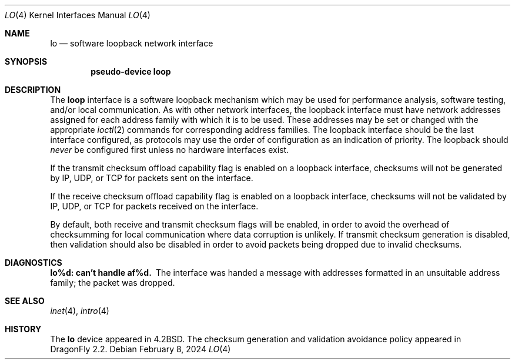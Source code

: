 .\" Copyright (c) 1983, 1991, 1993
.\"	The Regents of the University of California.  All rights reserved.
.\"
.\" Redistribution and use in source and binary forms, with or without
.\" modification, are permitted provided that the following conditions
.\" are met:
.\" 1. Redistributions of source code must retain the above copyright
.\"    notice, this list of conditions and the following disclaimer.
.\" 2. Redistributions in binary form must reproduce the above copyright
.\"    notice, this list of conditions and the following disclaimer in the
.\"    documentation and/or other materials provided with the distribution.
.\" 3. Neither the name of the University nor the names of its contributors
.\"    may be used to endorse or promote products derived from this software
.\"    without specific prior written permission.
.\"
.\" THIS SOFTWARE IS PROVIDED BY THE REGENTS AND CONTRIBUTORS ``AS IS'' AND
.\" ANY EXPRESS OR IMPLIED WARRANTIES, INCLUDING, BUT NOT LIMITED TO, THE
.\" IMPLIED WARRANTIES OF MERCHANTABILITY AND FITNESS FOR A PARTICULAR PURPOSE
.\" ARE DISCLAIMED.  IN NO EVENT SHALL THE REGENTS OR CONTRIBUTORS BE LIABLE
.\" FOR ANY DIRECT, INDIRECT, INCIDENTAL, SPECIAL, EXEMPLARY, OR CONSEQUENTIAL
.\" DAMAGES (INCLUDING, BUT NOT LIMITED TO, PROCUREMENT OF SUBSTITUTE GOODS
.\" OR SERVICES; LOSS OF USE, DATA, OR PROFITS; OR BUSINESS INTERRUPTION)
.\" HOWEVER CAUSED AND ON ANY THEORY OF LIABILITY, WHETHER IN CONTRACT, STRICT
.\" LIABILITY, OR TORT (INCLUDING NEGLIGENCE OR OTHERWISE) ARISING IN ANY WAY
.\" OUT OF THE USE OF THIS SOFTWARE, EVEN IF ADVISED OF THE POSSIBILITY OF
.\" SUCH DAMAGE.
.\"
.\"     @(#)lo.4	8.1 (Berkeley) 6/5/93
.\" $FreeBSD: src/share/man/man4/lo.4,v 1.7.2.1 2001/08/17 13:08:38 ru Exp $
.\"
.Dd February 8, 2024
.Dt LO 4
.Os
.Sh NAME
.Nm lo
.Nd software loopback network interface
.Sh SYNOPSIS
.Cd "pseudo-device loop"
.Sh DESCRIPTION
The
.Nm loop
interface is a software loopback mechanism which may be
used for performance analysis, software testing, and/or local
communication.
As with other network interfaces, the loopback interface must have
network addresses assigned for each address family with which it is to be used.
These addresses
may be set or changed with the appropriate
.Xr ioctl 2
commands for corresponding address families.
The loopback interface should be the last interface configured,
as protocols may use the order of configuration as an indication of priority.
The loopback should
.Em never
be configured first unless no hardware
interfaces exist.
.Pp
If the transmit checksum offload capability flag is enabled on a loopback
interface, checksums will not be generated by IP, UDP, or TCP for packets
sent on the interface.
.Pp
If the receive checksum offload capability flag is enabled on a loopback
interface, checksums will not be validated by IP, UDP, or TCP for packets
received on the interface.
.Pp
By default, both receive and transmit checksum flags will be enabled, in
order to avoid the overhead of checksumming for local communication where
data corruption is unlikely.
If transmit checksum generation is disabled, then validation should also be
disabled in order to avoid packets being dropped due to invalid checksums.
.Sh DIAGNOSTICS
.Bl -diag
.It lo%d: can't handle af%d.
The interface was handed
a message with addresses formatted in an unsuitable address
family; the packet was dropped.
.El
.Sh SEE ALSO
.Xr inet 4 ,
.Xr intro 4
.\" .Xr ns 4
.Sh HISTORY
The
.Nm
device appeared in
.Bx 4.2 .
The checksum generation and validation avoidance policy appeared in
.Dx 2.2 .
